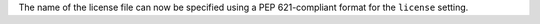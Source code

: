 The name of the license file can now be specified using a PEP 621-compliant format for the ``license`` setting.
